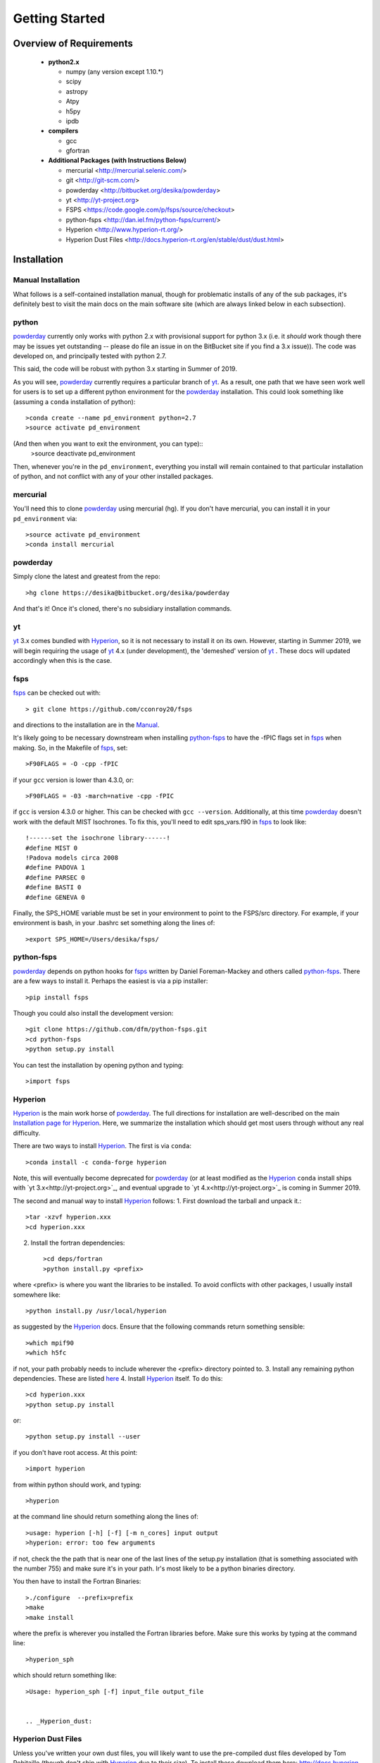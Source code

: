 Getting Started
**********

Overview of Requirements
============

	* **python2.x**

	  * numpy (any version except 1.10.*)
	  * scipy
	  * astropy
	  * Atpy
	  * h5py
	  * ipdb

	* **compilers**

	  * gcc
	  * gfortran


	* **Additional Packages (with Instructions Below)**

	  * mercurial  <http://mercurial.selenic.com/>
	  * git  <http://git-scm.com/>
	  * powderday <http://bitbucket.org/desika/powderday>
	  * yt <http://yt-project.org>
	  * FSPS <https://code.google.com/p/fsps/source/checkout>
	  * python-fsps <http://dan.iel.fm/python-fsps/current/>
	  * Hyperion <http://www.hyperion-rt.org/>
	  * Hyperion Dust Files <http://docs.hyperion-rt.org/en/stable/dust/dust.html>

Installation
============
	    


Manual Installation
--------------

What follows is a self-contained installation manual, though for
problematic installs of any of the sub packages, it's definitely best
to visit the main docs on the main software site (which are always
linked below in each subsection).

.. _python:

python
--------------

`powderday <https://bitbucket.org/desika/powderday>`_ currently only
works with python 2.x with provisional support for python 3.x (i.e. it
*should* work though there may be issues yet outstanding -- please do
file an issue in on the BitBucket site if you find a 3.x issue)).  The
code was developed on, and principally tested with python 2.7.

This said, the code will be robust with python 3.x starting in Summer
of 2019.

As you will see, `powderday <https://bitbucket.org/desika/powderday>`_
currently requires a particular branch of `yt
<http://yt-project.org>`_. As a result, one path that we have seen work
well for users is to set up a different python environment for the
`powderday <https://bitbucket.org/desika/powderday>`_ installation.   This could look something like (assuming a ``conda`` installation of python)::

  >conda create --name pd_environment python=2.7
  >source activate pd_environment

(And then when you want to exit the environment, you can type)::
  >source deactivate pd_environment

Then, whenever you're in the ``pd_environment``, everything you
install will remain contained to that particular installation of
python, and not conflict with any of your other installed packages.

.. _mercurial:


mercurial
--------------

You'll need this to clone `powderday
<https://bitbucket.org/desika/powderday>`_ using mercurial (hg).  If
you don't have mercurial, you can install it in your
``pd_environment`` via::

  >source activate pd_environment
  >conda install mercurial


.. _powderday:


powderday
--------------

Simply clone the latest and greatest from the repo::

  >hg clone https://desika@bitbucket.org/desika/powderday

And that's it!  Once it's cloned, there's no subsidiary installation commands.

.. _yt:

yt
--------------

`yt <http://yt-project.org>`_ 3.x comes bundled with 
`Hyperion <http://www.hyperion-rt.org>`_, so it is not necessary to install it 
on its own. However, starting in Summer 2019, we will begin requiring the 
usage of `yt <http://yt-project.org>`_ 4.x (under development), the 'demeshed' 
version of `yt <http://yt-project.org>`_ .  These docs will updated 
accordingly when this is the case.

.. _fsps:

fsps
--------------

`fsps <https://code.google.com/p/fsps/source/checkout>`_ can be checked out with::
  
  > git clone https://github.com/cconroy20/fsps

and directions to the installation are in the `Manual <https://www.cfa.harvard.edu/~cconroy/ FSPS_files/MANUAL.pdf>`_.

It's likely going to be necessary downstream when installing  `python-fsps
<http://dan.iel.fm/python-fsps/current/installation/>`_ to have the -fPIC flags set in `fsps <https://code.google.com/p/fsps/source/checkout>`_ when making.  So, in the Makefile of `fsps <https://code.google.com/p/fsps/source/checkout>`_, set::
  
  >F90FLAGS = -O -cpp -fPIC

if your ``gcc`` version is lower than 4.3.0, or::

  >F90FLAGS = -03 -march=native -cpp -fPIC

if ``gcc`` is version 4.3.0 or higher. This can be checked with 
``gcc --version``. Additionally, at this time 
`powderday <https://bitbucket.org/desika/powderday>`_  doesn't work with the 
default MIST Isochrones.  To fix this, you'll need to edit sps_vars.f90 in 
`fsps <https://code.google.com/p/fsps/source/checkout>`_  to look like::
  
  !------set the isochrone library------!
  #define MIST 0
  !Padova models circa 2008
  #define PADOVA 1
  #define PARSEC 0
  #define BASTI 0
  #define GENEVA 0

Finally, the SPS_HOME variable must be set in your environment to point to the FSPS/src directory.  For example, if your environment is bash, in your .bashrc set something along the lines of::
   
  >export SPS_HOME=/Users/desika/fsps/



.. _python-fsps:

python-fsps
--------------

`powderday <https://bitbucket.org/desika/powderday>`_ depends on
python hooks for `fsps
<https://code.google.com/p/fsps/source/checkout>`_ written by Daniel
Foreman-Mackey and others called `python-fsps
<http://dan.iel.fm/python-fsps/current/installation/>`_.  There are a
few ways to install it.  Perhaps the easiest is via a pip installer::
  >pip install fsps
  
Though you could also install the development version::
  
  >git clone https://github.com/dfm/python-fsps.git
  >cd python-fsps
  >python setup.py install

You can test the installation by opening python and typing::

>import fsps

.. _Hyperion:

Hyperion
--------------

`Hyperion <http://www.hyperion-rt.org>`_ is the main work horse of
`powderday <https://bitbucket.org/desika/powderday>`_.  The full
directions for installation are well-described on the main
`Installation page for Hyperion
<http://docs.hyperion-rt.org/en/stable/installation/installation.html>`_.
Here, we summarize the installation which should get most users
through without any real difficulty.

There are two ways to install `Hyperion <http://www.hyperion-rt.org>`_.  The first is via ``conda``::

  >conda install -c conda-forge hyperion

Note, this will eventually become deprecated for `powderday
<https://bitbucket.org/desika/powderday>`_ (or at least modified as
the `Hyperion <http://www.hyperion-rt.org>`_ ``conda`` install ships
with `yt 3.x<http://yt-project.org>`_, and eventual upgrade to `yt
4.x<http://yt-project.org>`_ is coming in Summer 2019.

The second and manual way to install `Hyperion
<http://www.hyperion-rt.org>`_ follows:
1. First download the tarball and unpack it.::

     >tar -xzvf hyperion.xxx
     >cd hyperion.xxx
     
2. Install the fortran dependencies::

   >cd deps/fortran
   >python install.py <prefix>

where <prefix> is where you want the libraries to be installed.  To
avoid conflicts with other packages, I usually install somewhere
like::

  >python install.py /usr/local/hyperion

as suggested by the `Hyperion <http://www.hyperion-rt.org>`_ docs.  Ensure that the
following commands return something sensible::

  >which mpif90
  >which h5fc

if not, your path probably needs to include wherever the <prefix> directory pointed to.
3. Install any remaining python dependencies. These are listed `here <http://docs.hyperion-rt.org/en/stable/installation/python_dependencies.html>`_  
4. Install `Hyperion <http://www.hyperion-rt.org>`_  itself.  To do this::
     
     >cd hyperion.xxx
     >python setup.py install

or::

  >python setup.py install --user

if you don't have root access.  At this point::

  >import hyperion

from within python should work, and typing::

  >hyperion

at the command line should return something along the lines of::

  >usage: hyperion [-h] [-f] [-m n_cores] input output
  >hyperion: error: too few arguments

if not, check the the path that is near one of the last lines of the
setup.py installation (that is something associated with the
number 755) and make sure it's in your path.  Ir's most likely to be a
python binaries directory.

You then have to install the Fortran Binaries::

  >./configure  --prefix=prefix
  >make
  >make install

where the prefix is wherever you installed the Fortran libraries
before.  Make sure this works by typing at the command line::

  >hyperion_sph

which should return something like::

  >Usage: hyperion_sph [-f] input_file output_file


  .. _Hyperion_dust:

Hyperion Dust Files
--------------

Unless you've written your own dust files, you will likely want to use
the pre-compiled dust files developed by Tom Robitaille (though don't
ship with `Hyperion <http://www.hyperion-rt.org>`_ due to their size).
To install these download them here:
http://docs.hyperion-rt.org/en/stable/dust/dust.html.  Then to
install::

  >tar xvzf hyperion-dust-xxx.tar.gz
  >cd hyperion-dust-0.1.0
  >python setup.py build_dust

If you want to use the PAH model in `powderday
<https://bitbucket.org/desika/powderday>`_, you'll additionally need
these files in the same dust directory.  To download, click on the link,
then click 'raw' on the right side of each page.

1. https://github.com/hyperion-rt/paper-galaxy-rt-model/blob/master/dust/big.hdf5
2. https://github.com/hyperion-rt/paper-galaxy-rt-model/blob/master/dust/vsg.hdf5
3. https://github.com/hyperion-rt/paper-galaxy-rt-model/blob/master/dust/usg.hdf5

Please note the caveat that the PAH files are generated using some
approxmations described in `Robitaille et
al. <http://www.aanda.org/articles/aa/abs/2012/09/aa19073-12/aa19073-12.html>`_,
and we encourage the user of these PAH files to read this paper,
especially section 3.4.2.


Troubleshooting your Installation
============

  .. _python-fsps installation issues:

python-fsps installation issues
--------------

1.  `python-fsps
<http://dan.iel.fm/python-fsps/current/installation/>`_ can't find f2py
   
   f2py is a numpy package that is sometimes named f2py2.7 by numpy.
   At the same time, `python-fsps
   <http://dan.iel.fm/python-fsps/current/installation/>`_ expects it
   to be called f2py (as it sometimes is; for example in Anaconda).
   So, you might need to locate f2py (it ships with `yt
   <http://yt-project.org>`_, so if you for example use the `yt
   <http://yt-project.org>`_ python) you need to link the following
   files::

   >cd /Users/desika/yt-x86_64/bin
   >ln -s f2py2.7 f2py

   and::

   >cd /Users/desika/yt-x86_64/lib/python2.7/site-packages
   >ln -s numpy/f2py/ f2py

   This should hopefully fix it.


2. Issues with 'f2py' in the  `python-fsps
   <http://dan.iel.fm/python-fsps/current/installation/>`_ installation:

   Numpy has made some changes to f2py in the 1.10.x version of numpy.
   The easiest fix is to use a non 1.10.* version of numpy (thanks to
   Ben Johnson for finding this).

3.  `python-fsps
<http://dan.iel.fm/python-fsps/current/installation/>`_ has mysterious
installation failures.  Often this has to do with a bad `FSPS
<https://github.com/cconroy20/fsps>`_ compilation. Even if it seems
like `FSPS <https://github.com/cconroy20/fsps>`_ has compiled, it may
not actually execute properly if the correct compilers aren't set in
the MakeFile.  Thanks to Ena Choi for pointing this one out.

Other installation issues
---------------

1. Freezing during ``Pool.map`` and `'metallicity outside of range'` errors::

    Entering Pool.map multiprocessing for Stellar SED generation
    SSP_GEN ERROR: metallicity outside of range          14
    SSP_GEN ERROR: metallicity outside of range          15
    ...

Some installations have encountered this issue, but its cause has not yet been 
determined. One potential fix could be using 
`Miniconda <https://repo.continuum.io/miniconda/>`_ instead of 
`Anaconda <https://www.anaconda.com/distribution/>`_ Python, although this has 
not been confirmed to be the source of the problem. If something went wrong at 
any point in the installation process, starting from scratch and doing a fresh 
installation may also fix the issue.
